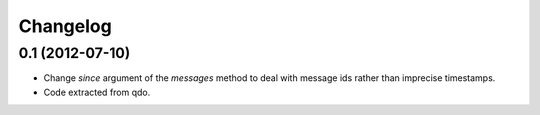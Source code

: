 =========
Changelog
=========


0.1 (2012-07-10)
================

- Change `since` argument of the `messages` method to deal with message ids
  rather than imprecise timestamps.

- Code extracted from qdo.
